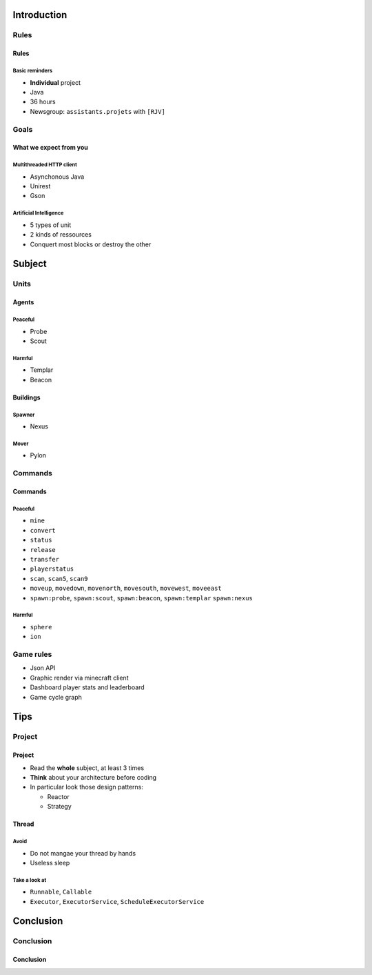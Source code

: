 Introduction
============

Rules
-----

Rules
~~~~~

Basic reminders
^^^^^^^^^^^^^^^

-  **Individual** project

-  Java

-  36 hours

-  Newsgroup: ``assistants.projets`` with ``[RJV]``

Goals
-----

What we expect from you
~~~~~~~~~~~~~~~~~~~~~~~

Multithreaded HTTP client
^^^^^^^^^^^^^^^^^^^^^^^^^

-  Asynchonous Java
-  Unirest
-  Gson

Artificial Intelligence
^^^^^^^^^^^^^^^^^^^^^^^

-  5 types of unit
-  2 kinds of ressources
-  Conquert most blocks or destroy the other

Subject
=======

Units
-----

Agents
~~~~~~

Peaceful
^^^^^^^^

* Probe
* Scout

Harmful
^^^^^^^

* Templar
* Beacon

Buildings
~~~~~~~~~

Spawner
^^^^^^^

* Nexus

Mover
^^^^^

* Pylon

Commands
--------

Commands
~~~~~~~~

Peaceful
^^^^^^^^

* ``mine``
* ``convert``
* ``status``
* ``release``
* ``transfer``
* ``playerstatus``
* ``scan``, ``scan5``, ``scan9``
* ``moveup``, ``movedown``, ``movenorth``, ``movesouth``, ``movewest``, ``moveeast``
* ``spawn:probe``, ``spawn:scout``, ``spawn:beacon``, ``spawn:templar`` ``spawn:nexus``

Harmful
^^^^^^^

* ``sphere``
* ``ion``

Game rules
----------

* Json API

* Graphic render via minecraft client

* Dashboard player stats and leaderboard

* Game cycle graph

Tips
===========

Project
-------

Project
~~~~~~~

* Read the **whole** subject, at least 3 times
* **Think** about your architecture before coding
* In particular look those design patterns:

  * Reactor
  * Strategy

Thread
~~~~~~

Avoid
^^^^^

* Do not mangae your thread by hands
* Useless sleep

Take a look at
^^^^^^^^^^^^^^

* ``Runnable``, ``Callable``
* ``Executor``, ``ExecutorService``, ``ScheduleExecutorService``

Conclusion
==========

Conclusion
----------

Conclusion
~~~~~~~~~~

.. showcase:: Any questions?
